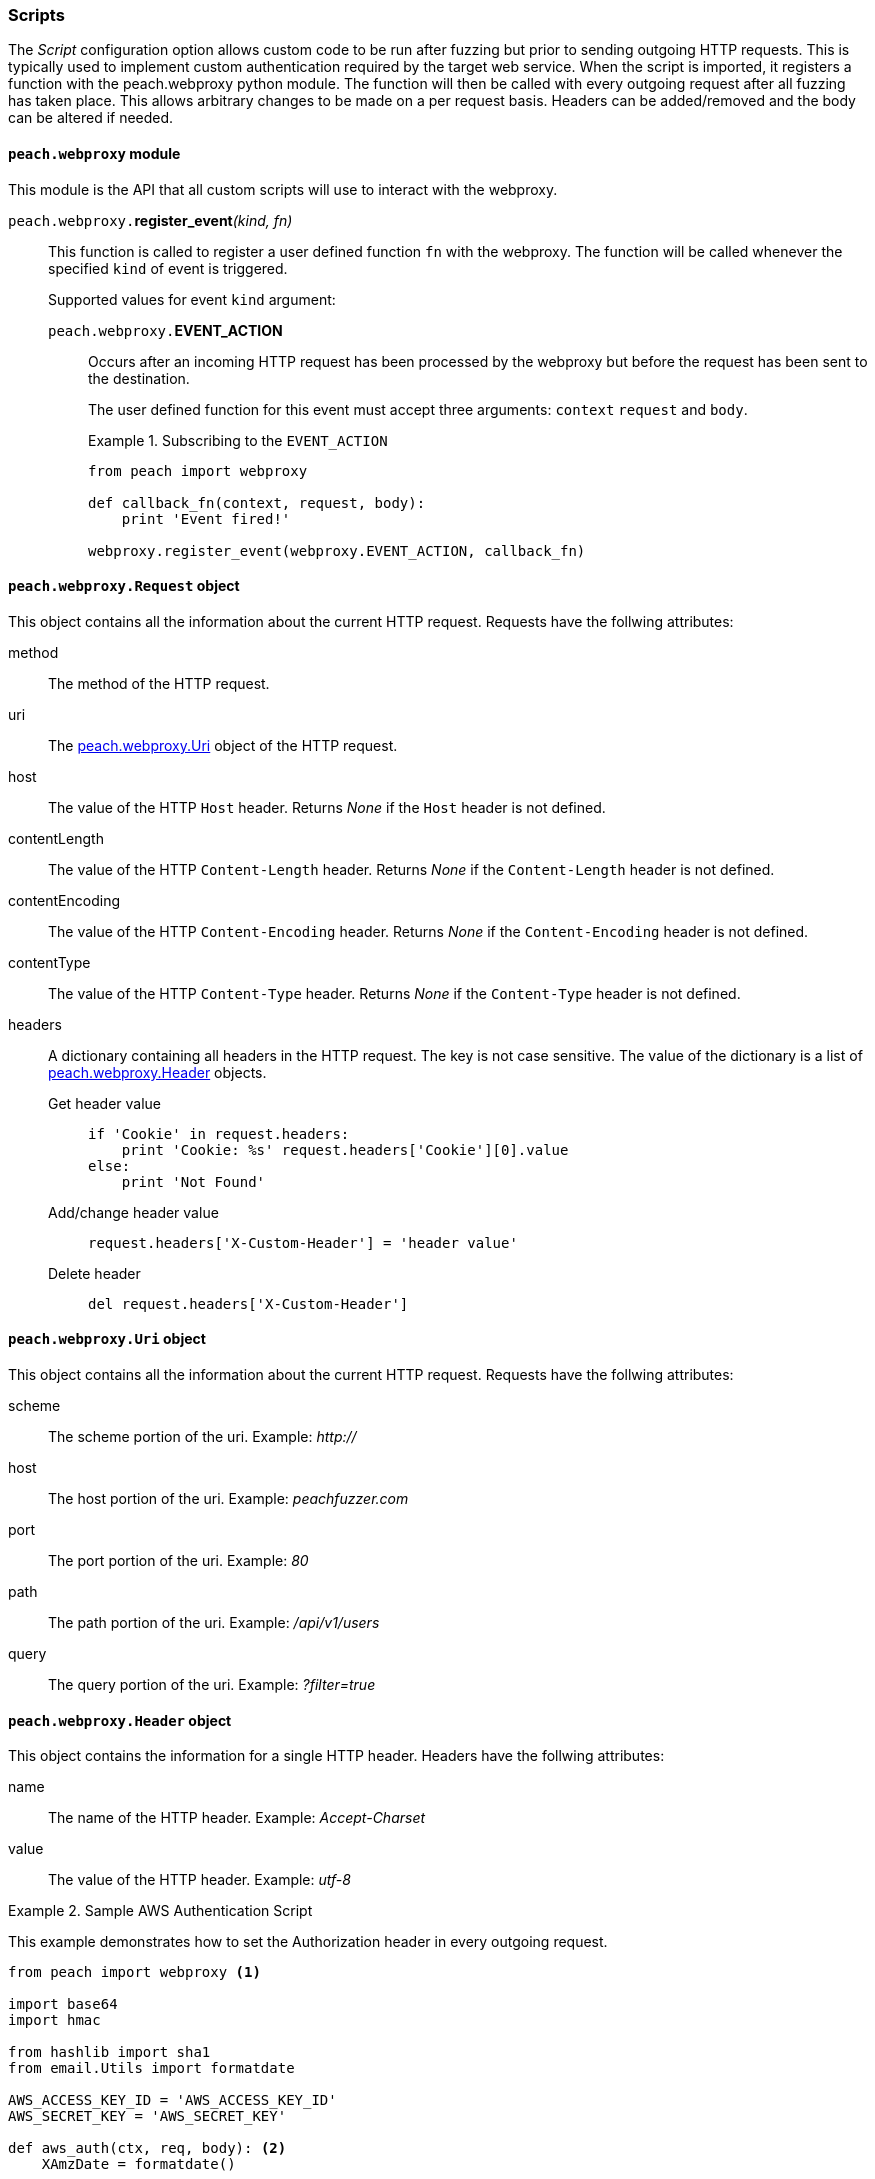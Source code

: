 
[[webproxy_Scripts]]
=== Scripts

The _Script_ configuration option allows custom code to be run after fuzzing but prior to sending outgoing HTTP requests.
This is typically used to implement custom authentication required by the target web service.
When the script is imported, it registers a function with the peach.webproxy python module.
The function will then be called with every outgoing request after all fuzzing has taken place.
This allows arbitrary changes to be made on a per request basis.
Headers can be added/removed and the body can be altered if needed.

==== `peach.webproxy` module

This module is the API that all custom scripts will use to interact with the webproxy.

`peach.webproxy.`**register_event**_(kind, fn)_::
+
This function is called to register a user defined function `fn` with the webproxy.
The function will be called whenever the specified `kind` of event is triggered.
+
Supported values for event `kind` argument:
+
`peach.webproxy.`*EVENT_ACTION*;;
+
Occurs after an incoming HTTP request has been
processed by the webproxy but before the request has been sent to the destination. +
+
The user defined function for this event must accept three arguments:
`context` `request` and `body`. +
+
.Subscribing to the `EVENT_ACTION`
========================
[source,python]
----
from peach import webproxy

def callback_fn(context, request, body):
    print 'Event fired!'

webproxy.register_event(webproxy.EVENT_ACTION, callback_fn)
----
========================

==== `peach.webproxy.Request` object

This object contains all the information about the current HTTP request.
Requests have the follwing attributes:

method::
The method of the HTTP request.

uri::
The xref:peach_webproxy_Uri[peach.webproxy.Uri] object of the HTTP request.

host::
The value of the HTTP `Host` header.  Returns _None_ if the `Host` header is not defined.

contentLength::
The value of the HTTP `Content-Length` header.  Returns _None_ if the `Content-Length` header is not defined.

contentEncoding::
The value of the HTTP `Content-Encoding` header.  Returns _None_ if the `Content-Encoding` header is not defined.

contentType::
The value of the HTTP `Content-Type` header.  Returns _None_ if the `Content-Type` header is not defined.

headers::
+
A dictionary containing all headers in the HTTP request.  The key is not case sensitive.
The value of the dictionary is a list of xref:peach_webproxy_Header[peach.webproxy.Header] objects.
+
Get header value;;
+
[source,python]
----
if 'Cookie' in request.headers:
    print 'Cookie: %s' request.headers['Cookie'][0].value
else:
    print 'Not Found' 
----
+
Add/change header value;;
+
[source,python]
----
request.headers['X-Custom-Header'] = 'header value'
----
+
Delete header;;
+
[source,python]
----
del request.headers['X-Custom-Header']
----

[[peach_webproxy_Uri]]
==== `peach.webproxy.Uri` object

This object contains all the information about the current HTTP request.
Requests have the follwing attributes:

scheme::
The scheme portion of the uri. Example: _http://_

host::
The host portion of the uri. Example: _peachfuzzer.com_

port::
The port portion of the uri. Example: _80_

path::
The path portion of the uri. Example: _/api/v1/users_

query::
The query portion of the uri. Example: _?filter=true_

[[peach_webproxy_Header]]
==== `peach.webproxy.Header` object

This object contains the information for a single HTTP header.
Headers have the follwing attributes:

name::
The name of the HTTP header. Example: _Accept-Charset_

value::
The value of the HTTP header. Example: _utf-8_

.Sample AWS Authentication Script
========================
This example demonstrates how to set the +Authorization+ header in every outgoing request.

[source,python]
----
from peach import webproxy <1>

import base64
import hmac

from hashlib import sha1
from email.Utils import formatdate

AWS_ACCESS_KEY_ID = 'AWS_ACCESS_KEY_ID'
AWS_SECRET_KEY = 'AWS_SECRET_KEY'

def aws_auth(ctx, req, body): <2>
    XAmzDate = formatdate()

    hdrs = '%s\n\n%s\n\nx-amz-date:%s\n/?policy' % (req.method, req.contentType, XAmzDate)
    h = hmac.new(AWS_SECRET_KEY, hdrs, sha1)
    authToken = base64.encodestring(h.digest()).strip()

    req.headers['x-amz-date'] = XAmzDate
    req.headers['Authorization'] = 'AWS %s:%s' % (AWS_ACCESS_KEY_ID, authToken) <3>

webproxy.register_event(webproxy.EVENT_ACTION, aws_auth) <4>
----
<1> Import peach.webproxy module to register for events
<2> Function has three arguments: Context, Request, Body
<3> Set the header value
<4> Register function with Peach Web
========================
